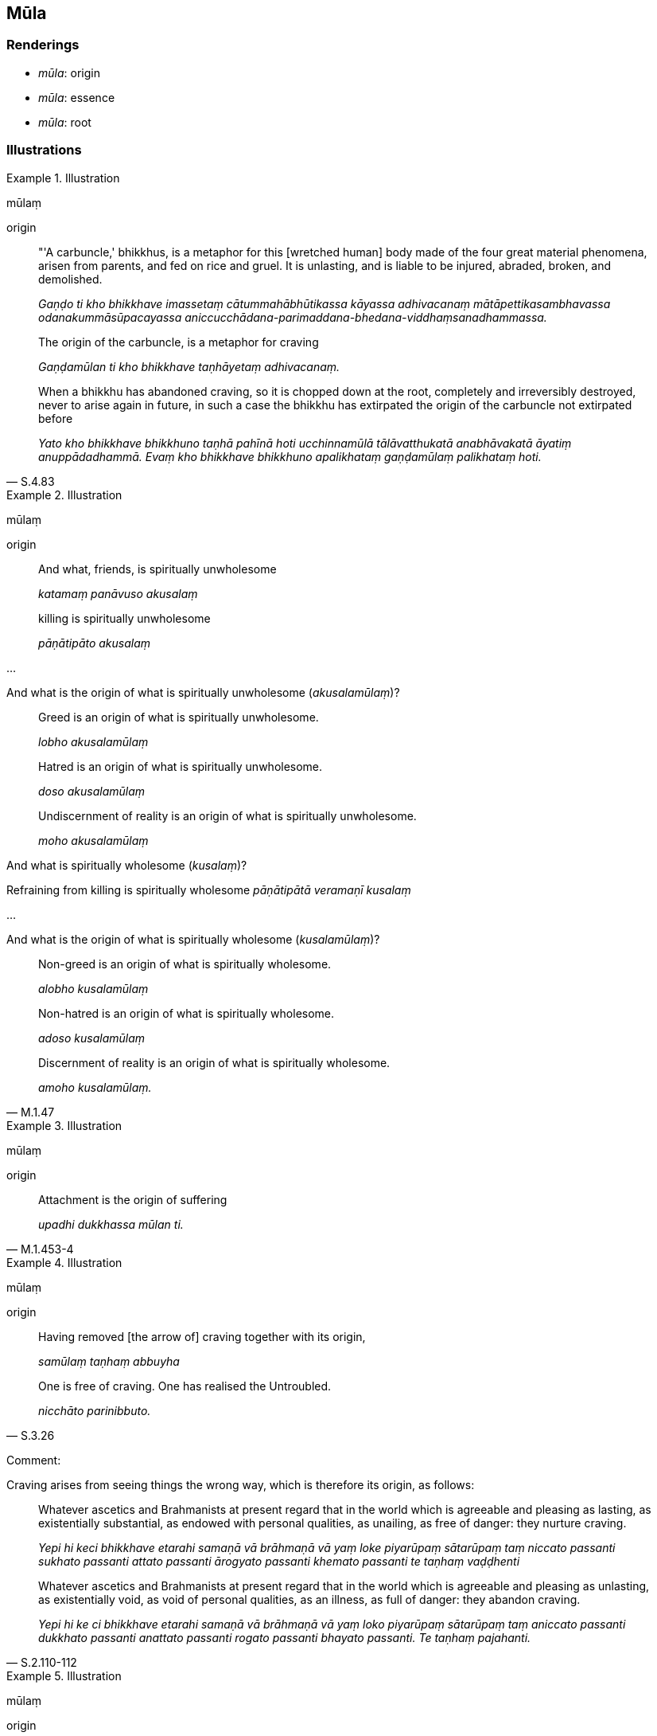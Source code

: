 == Mūla

=== Renderings

- _mūla_: origin

- _mūla_: essence

- _mūla_: root

=== Illustrations

.Illustration
====
mūlaṃ

origin
====

____
"'A carbuncle,' bhikkhus, is a metaphor for this [wretched human] body made of 
the four great material phenomena, arisen from parents, and fed on rice and 
gruel. It is unlasting, and is liable to be injured, abraded, broken, and 
demolished.

_Gaṇḍo ti kho bhikkhave imassetaṃ cātummahābhūtikassa kāyassa 
adhivacanaṃ mātāpettikasambhavassa odanakummāsūpacayassa 
aniccucchādana-parimaddana-bhedana-viddhaṃsanadhammassa._
____

____
The origin of the carbuncle, is a metaphor for craving

_Gaṇḍamūlan ti kho bhikkhave taṇhāyetaṃ adhivacanaṃ._
____

[quote, S.4.83]
____
When a bhikkhu has abandoned craving, so it is chopped down at the root, 
completely and irreversibly destroyed, never to arise again in future, in such 
a case the bhikkhu has extirpated the origin of the carbuncle not extirpated 
before

_Yato kho bhikkhave bhikkhuno taṇhā pahīnā hoti ucchinnamūlā 
tālāvatthukatā anabhāvakatā āyatiṃ anuppādadhammā. Evaṃ kho 
bhikkhave bhikkhuno apalikhataṃ gaṇḍamūlaṃ palikhataṃ hoti._
____

.Illustration
====
mūlaṃ

origin
====

____
And what, friends, is spiritually unwholesome

_katamaṃ panāvuso akusalaṃ_
____

____
killing is spiritually unwholesome

_pāṇātipāto akusalaṃ_
____

...

And what is the origin of what is spiritually unwholesome (_akusalamūlaṃ_)?

____
Greed is an origin of what is spiritually unwholesome.

_lobho akusalamūlaṃ_
____

____
Hatred is an origin of what is spiritually unwholesome.

_doso akusalamūlaṃ_
____

____
Undiscernment of reality is an origin of what is spiritually unwholesome.

_moho akusalamūlaṃ_
____

And what is spiritually wholesome (_kusalaṃ_)?

Refraining from killing is spiritually wholesome _pāṇātipātā veramaṇī 
kusalaṃ_

...

And what is the origin of what is spiritually wholesome (_kusalamūlaṃ_)?

____
Non-greed is an origin of what is spiritually wholesome.

_alobho kusalamūlaṃ_
____

____
Non-hatred is an origin of what is spiritually wholesome.

_adoso kusalamūlaṃ_
____

[quote, M.1.47]
____
Discernment of reality is an origin of what is spiritually wholesome.

_amoho kusalamūlaṃ._
____

.Illustration
====
mūlaṃ

origin
====

[quote, M.1.453-4]
____
Attachment is the origin of suffering

_upadhi dukkhassa mūlan ti._
____

.Illustration
====
mūlaṃ

origin
====

____
Having removed [the arrow of] craving together with its origin,

_samūlaṃ taṇhaṃ abbuyha_
____

[quote, S.3.26]
____
One is free of craving. One has realised the Untroubled.

_nicchāto parinibbuto._
____

Comment:

Craving arises from seeing things the wrong way, which is therefore its origin, 
as follows:

____
Whatever ascetics and Brahmanists at present regard that in the world which is 
agreeable and pleasing as lasting, as existentially substantial, as endowed 
with personal qualities, as unailing, as free of danger: they nurture craving.

_Yepi hi keci bhikkhave etarahi samaṇā vā brāhmaṇā vā yaṃ loke 
piyarūpaṃ sātarūpaṃ taṃ niccato passanti sukhato passanti attato 
passanti ārogyato passanti khemato passanti te taṇhaṃ vaḍḍhenti_
____

[quote, S.2.110-112]
____
Whatever ascetics and Brahmanists at present regard that in the world which is 
agreeable and pleasing as unlasting, as existentially void, as void of personal 
qualities, as an illness, as full of danger: they abandon craving.

_Yepi hi ke ci bhikkhave etarahi samaṇā vā brāhmaṇā vā yaṃ loko 
piyarūpaṃ sātarūpaṃ taṃ aniccato passanti dukkhato passanti anattato 
passanti rogato passanti bhayato passanti. Te taṇhaṃ pajahanti._
____

.Illustration
====
mūlaṃ

origin
====

[quote, A.2.63]
____
Having eliminated the stain of stinginess together with its origin, they are 
beyond criticism.

_Vineyya maccheramalaṃ samūlaṃ aninditā._
____

.Illustration
====
mūlaṃ

origin
====

[quote, Sn.v.916]
____
A wise person should completely destroy the origin of entrenched conception, 
the notion "I am."

_mūlaṃ papañcasaṅkhāya mantā asmī ti sabbamuparundhe._
____

.Illustration
====
mūlā

origin
====

[quote, Th.v.98; S.4.76]
____
One's perceptually obscuring states develop, the origin of individual 
existence, leading to renewed states of individual existence.

_Tassa vaḍḍhanti āsavā bhavamūlā bhavagāmino ti._
____

.Illustration
====
mūla

essence
====

[quote, M.1.1]
____
I will expound for your benefit a systematic exposition on the essence of the 
whole teaching.

_Sabbadhammamūlapariyāyaṃ vo bhikkhave desessāmi._
____

.Illustration
====
mūlaṃ

essence
====

[quote, Th.v.1027]
____
One should devote oneself to one of great learning. One should not allow the 
teaching to be lost. It is the essence of the religious life. Therefore one 
should be an expert in the teaching.

_Bahussutaṃ upāseyya sutañca na vināsaye +
Taṃ mūlaṃ brahmacariyassa tasmā dhammadharo siyā._
____

.Illustration
====
mūlāni

root
====

[quote, S.4.368-373]
____
These are the roots of trees. These are the solitary abodes. Meditate, 
bhikkhus. Do not be negligently applied [to the practice].

_Etāni bhikkhave rukkhamūlāni etāni suññāgārāni jhāyatha bhikkhave 
mā pamādattha._
____

.Illustration
====
mūlaṃ

root
====

____
If the community of bhikkhus, not having investigated that case, not having got 
to the root of it, achieves unanimity, that unanimity is unrighteous.

_saṅgho taṃ vatthuṃ avinicchinitvā amūlā mūlaṃ gantvā 
saṅghasāmaggiṃ karoti adhammikā sā upāli saṅghasāmaggī ti_
____

[quote, Vin.1.358]
____
If the community of bhikkhus, having investigated the case, having got to the 
root of it, achieves unanimity in the community of bhikkhus, that unanimity is 
righteous

_saṅgho taṃ vatthuṃ vinicchinitvā mūlā mūlaṃ gantvā 
saṅghasāmaggiṃ karoti, dhammikā sā upāli saṅghasāmaggī ti._
____

.Illustration
====
mūlajātā

rooted
====

[quote, M.1.320]
____
When one's faith in the [perfection of the] Perfect One's [transcendent 
insight] is settled, rooted, and established, and described in these terms, 
words, and phrases, then one's faith is said to be supported by reasons, rooted 
in vision [of things according to reality], and firm. It is not shakeable by 
any ascetic, Brahmanist, deva, māra, or brahmā, or by anyone in the world.

_Yassa kassa ci bhikkhave imehi ākārehi imehi padehi imehi vyañjanehi 
tathāgate saddhā niviṭṭhā hoti mūlajātā patiṭṭhitā ayaṃ 
vuccatī bhikkhave ākāravatī saddhā dassanamūlikā daḷhā asaṃhāriyā 
samaṇena vā brāhmaṇena vā devena vā mārena vā brahmunā vā kenaci 
vā lokasmiṃ._
____

